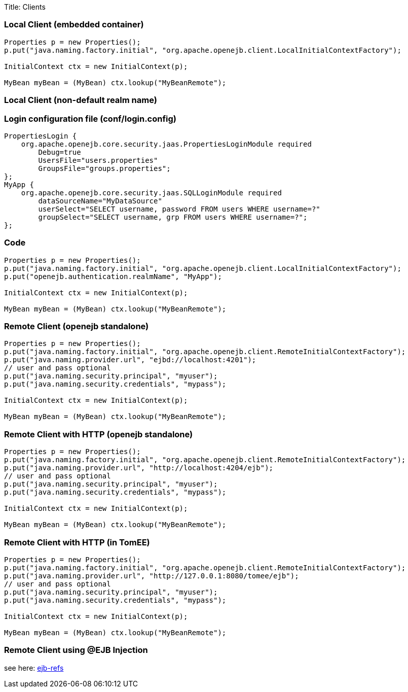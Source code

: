 Title: Clients

+++<a name="Clients-LocalClient(embeddedcontainer)">++++++</a>+++

=== Local Client (embedded container)

....
Properties p = new Properties();
p.put("java.naming.factory.initial", "org.apache.openejb.client.LocalInitialContextFactory");

InitialContext ctx = new InitialContext(p);

MyBean myBean = (MyBean) ctx.lookup("MyBeanRemote");
....

+++<a name="Clients-LocalClient(non-defaultrealmname)">++++++</a>+++

=== Local Client (non-default realm name)

+++<a name="Clients-Loginconfigurationfile(conf/login.config)">++++++</a>+++

=== Login configuration file (conf/login.config)

 PropertiesLogin {
     org.apache.openejb.core.security.jaas.PropertiesLoginModule required
 	Debug=true
 	UsersFile="users.properties"
 	GroupsFile="groups.properties";
 };
 MyApp {
     org.apache.openejb.core.security.jaas.SQLLoginModule required
 	dataSourceName="MyDataSource"
 	userSelect="SELECT username, password FROM users WHERE username=?"
 	groupSelect="SELECT username, grp FROM users WHERE username=?";
 };

+++<a name="Clients-Programcode">++++++</a>+++

=== Code

....
Properties p = new Properties();
p.put("java.naming.factory.initial", "org.apache.openejb.client.LocalInitialContextFactory");
p.put("openejb.authentication.realmName", "MyApp");

InitialContext ctx = new InitialContext(p);

MyBean myBean = (MyBean) ctx.lookup("MyBeanRemote");
....

+++<a name="Clients-RemoteClient(openejbstandalone)">++++++</a>+++

=== Remote Client (openejb standalone)

....
Properties p = new Properties();
p.put("java.naming.factory.initial", "org.apache.openejb.client.RemoteInitialContextFactory");
p.put("java.naming.provider.url", "ejbd://localhost:4201");
// user and pass optional
p.put("java.naming.security.principal", "myuser");
p.put("java.naming.security.credentials", "mypass");

InitialContext ctx = new InitialContext(p);

MyBean myBean = (MyBean) ctx.lookup("MyBeanRemote");
....

+++<a name="Clients-RemoteClientwithHTTP(openejbstandalone)">++++++</a>+++

=== Remote Client with HTTP (openejb standalone)

....
Properties p = new Properties();
p.put("java.naming.factory.initial", "org.apache.openejb.client.RemoteInitialContextFactory");
p.put("java.naming.provider.url", "http://localhost:4204/ejb");
// user and pass optional
p.put("java.naming.security.principal", "myuser");
p.put("java.naming.security.credentials", "mypass");

InitialContext ctx = new InitialContext(p);

MyBean myBean = (MyBean) ctx.lookup("MyBeanRemote");
....

+++<a name="Clients-RemoteClientwithHTTP(intomcat)">++++++</a>+++

=== Remote Client with HTTP (in TomEE)

....
Properties p = new Properties();
p.put("java.naming.factory.initial", "org.apache.openejb.client.RemoteInitialContextFactory");
p.put("java.naming.provider.url", "http://127.0.0.1:8080/tomee/ejb");
// user and pass optional
p.put("java.naming.security.principal", "myuser");
p.put("java.naming.security.credentials", "mypass");

InitialContext ctx = new InitialContext(p);

MyBean myBean = (MyBean) ctx.lookup("MyBeanRemote");
....

+++<a name="RemoteClientUsingEjbInjection)">++++++</a>+++

=== Remote Client using @EJB Injection

see here: http://tomee.apache.org/ejb-refs.html[ejb-refs]
